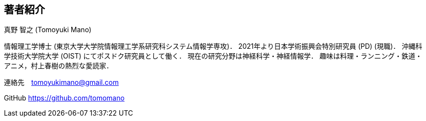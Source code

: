 == 著者紹介

真野 智之 (Tomoyuki Mano)

情報理工学博士 (東京大学大学院情報理工学系研究科システム情報学専攻)．
2021年より日本学術振興会特別研究員 (PD) (現職)．
沖縄科学技術大学院大学 (OIST) にてポスドク研究員として働く．
現在の研究分野は神経科学・神経情報学．
趣味は料理・ランニング・鉄道・アニメ，村上春樹の熱烈な愛読家．

連絡先　tomoyukimano@gmail.com

GitHub https://github.com/tomomano

